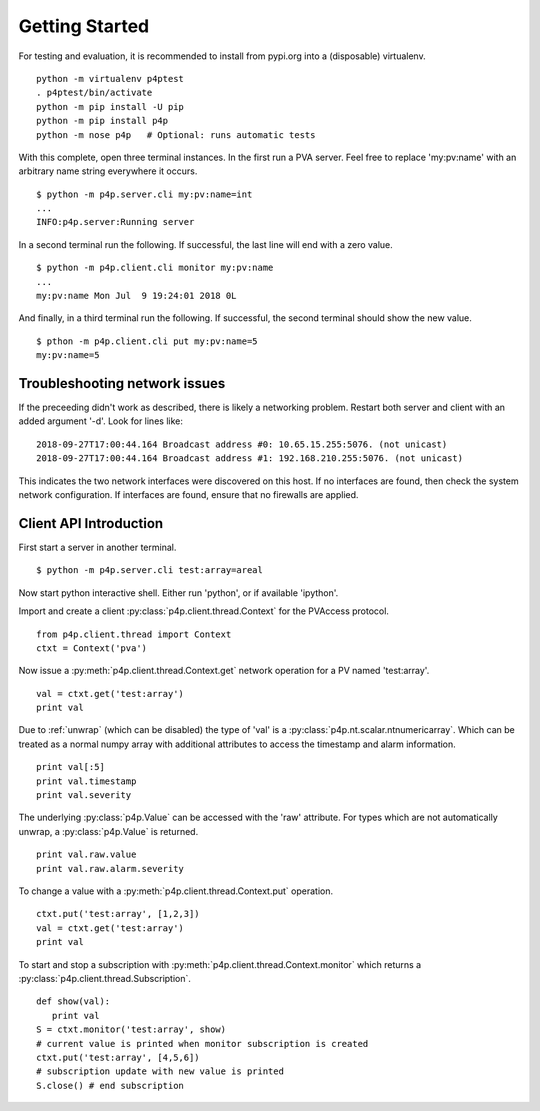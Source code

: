 .. _starting:

Getting Started
===============

For testing and evaluation, it is recommended to install from pypi.org into a (disposable) virtualenv. ::

    python -m virtualenv p4ptest
    . p4ptest/bin/activate
    python -m pip install -U pip
    python -m pip install p4p
    python -m nose p4p   # Optional: runs automatic tests

With this complete, open three terminal instances.
In the first run a PVA server.  Feel free to replace 'my:pv:name'
with an arbitrary name string everywhere it occurs. ::

    $ python -m p4p.server.cli my:pv:name=int
    ...
    INFO:p4p.server:Running server

In a second terminal run the following. If successful, the last line will end with a zero value. ::

    $ python -m p4p.client.cli monitor my:pv:name
    ...
    my:pv:name Mon Jul  9 19:24:01 2018 0L

And finally, in a third terminal run the following.  If successful, the second terminal should show the new value. ::

    $ pthon -m p4p.client.cli put my:pv:name=5
    my:pv:name=5

Troubleshooting network issues
------------------------------

If the preceeding didn't work as described, there is likely a networking problem.
Restart both server and client with an added argument '-d'.
Look for lines like: ::

    2018-09-27T17:00:44.164 Broadcast address #0: 10.65.15.255:5076. (not unicast)
    2018-09-27T17:00:44.164 Broadcast address #1: 192.168.210.255:5076. (not unicast)

This indicates the two network interfaces were discovered on this host.
If no interfaces are found, then check the system network configuration.
If interfaces are found, ensure that no firewalls are applied.

Client API Introduction
-----------------------

First start a server in another terminal. ::

    $ python -m p4p.server.cli test:array=areal

Now start python interactive shell.  Either run 'python', or if available 'ipython'.

Import and create a client :py:class:`p4p.client.thread.Context` for the PVAccess protocol. ::

    from p4p.client.thread import Context
    ctxt = Context('pva')

Now issue a :py:meth:`p4p.client.thread.Context.get` network operation for a PV named 'test:array'. ::

    val = ctxt.get('test:array')
    print val

Due to :ref:`unwrap` (which can be disabled) the type of 'val' is a :py:class:`p4p.nt.scalar.ntnumericarray`.
Which can be treated as a normal numpy array with additional attributes to access the timestamp and alarm information. ::

    print val[:5]
    print val.timestamp
    print val.severity

The underlying :py:class:`p4p.Value` can be accessed with the 'raw' attribute.
For types which are not automatically unwrap, a :py:class:`p4p.Value` is returned. ::

    print val.raw.value
    print val.raw.alarm.severity

To change a value with a :py:meth:`p4p.client.thread.Context.put` operation. ::

    ctxt.put('test:array', [1,2,3])
    val = ctxt.get('test:array')
    print val

To start and stop a subscription with :py:meth:`p4p.client.thread.Context.monitor`
which returns a :py:class:`p4p.client.thread.Subscription`. ::

   def show(val):
      print val
   S = ctxt.monitor('test:array', show)
   # current value is printed when monitor subscription is created
   ctxt.put('test:array', [4,5,6])
   # subscription update with new value is printed
   S.close() # end subscription
